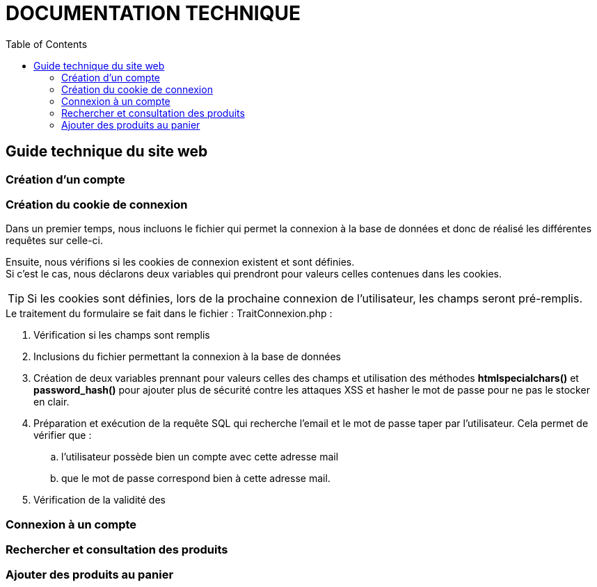 = DOCUMENTATION TECHNIQUE
:nofooter:
:toc: left
:icons: font

== Guide technique du site web

===  Création d'un compte

=== Création du cookie de connexion

Dans un premier temps, nous incluons le fichier qui permet la connexion à la base de données et donc de réalisé les différentes requêtes sur celle-ci. +

Ensuite, nous vérifions si les cookies de connexion existent et sont définies. +
Si c'est le cas, nous déclarons deux variables qui prendront pour valeurs celles contenues dans les cookies. +

TIP: Si les cookies sont définies, lors de la prochaine connexion de l'utilisateur, les champs seront pré-remplis.

.Le traitement du formulaire se fait dans le fichier : [.underline]#TraitConnexion.php# :

. Vérification si les champs sont remplis
. Inclusions du fichier permettant la connexion à la base de données
. Création de deux variables prennant pour valeurs celles des champs et utilisation des méthodes *htmlspecialchars()* et *password_hash()* pour ajouter plus de sécurité contre les attaques XSS et hasher le mot de passe pour ne pas le stocker en clair.
. Préparation et exécution de la requête SQL qui recherche l'email et le mot de passe taper par l'utilisateur. Cela permet de vérifier que :
.. l'utilisateur possède bien un compte avec cette adresse mail
.. que le mot de passe correspond bien à cette adresse mail.
. Vérification de la validité des  

=== Connexion à un compte 

=== Rechercher et consultation des produits

=== Ajouter des produits au panier
